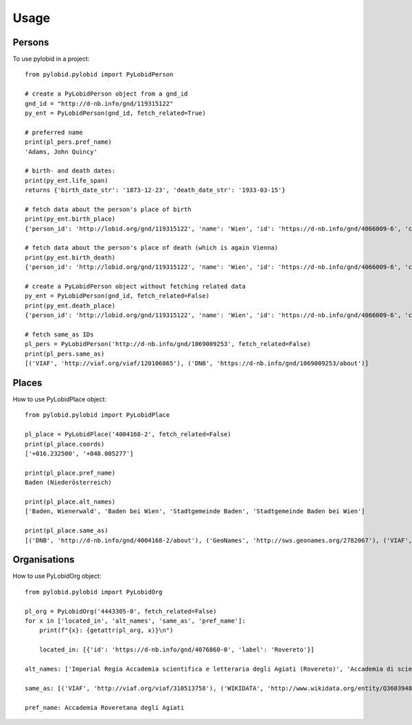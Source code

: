 =====
Usage
=====

Persons
--------

To use pylobid in a project::

    from pylobid.pylobid import PyLobidPerson

    # create a PyLobidPerson object from a gnd_id
    gnd_id = "http://d-nb.info/gnd/119315122"
    py_ent = PyLobidPerson(gnd_id, fetch_related=True)

    # preferred name
    print(pl_pers.pref_name)
    'Adams, John Quincy'

    # birth- and death dates:
    print(py_ent.life_span)
    returns {'birth_date_str': '1873-12-23', 'death_date_str': '1933-03-15'}

    # fetch data about the person's place of birth
    print(py_ent.birth_place)
    {'person_id': 'http://lobid.org/gnd/119315122', 'name': 'Wien', 'id': 'https://d-nb.info/gnd/4066009-6', 'coords': ['+016.371690', '+048.208199'], 'alt_names': ['Bundesunmittelbare Stadt Wien', 'Bécs', 'Bundesland Wien', 'Wīn', 'Vienna', 'Beč', 'Reichsgau Wien', 'Kaiserlich-Königliche Reichshaupt- und Residenzstadt Wien', 'Vjenë', 'Wienna', 'Vindobona (Wien)', 'Vin', 'Stadt Wien', 'Vienna Pannoniae', 'Wenia', 'Vídeň', 'Viedeň', 'Land Wien', 'Viennē', 'Reichshaupt- und Residenzstadt Wien', 'Wienn', 'Vienna Fluviorum', 'Vienne (Österreich)', 'K.K. Reichshaupt- und Residenzstadt Wien', 'Vinna', 'Bundeshauptstadt Wien', 'Vena', 'Vindobona', 'Wiedeń (Wien)', 'Vienna (Austriae)', 'Biennē', 'Gemeinde Wien', 'Dunaj', 'Vienne', 'Viena']}

    # fetch data about the person's place of death (which is again Vienna)
    print(py_ent.birth_death)
    {'person_id': 'http://lobid.org/gnd/119315122', 'name': 'Wien', 'id': 'https://d-nb.info/gnd/4066009-6', 'coords': ['+016.371690', '+048.208199'], 'alt_names': ['Bundesunmittelbare Stadt Wien', 'Bécs', 'Bundesland Wien', 'Wīn', 'Vienna', 'Beč', 'Reichsgau Wien', 'Kaiserlich-Königliche Reichshaupt- und Residenzstadt Wien', 'Vjenë', 'Wienna', 'Vindobona (Wien)', 'Vin', 'Stadt Wien', 'Vienna Pannoniae', 'Wenia', 'Vídeň', 'Viedeň', 'Land Wien', 'Viennē', 'Reichshaupt- und Residenzstadt Wien', 'Wienn', 'Vienna Fluviorum', 'Vienne (Österreich)', 'K.K. Reichshaupt- und Residenzstadt Wien', 'Vinna', 'Bundeshauptstadt Wien', 'Vena', 'Vindobona', 'Wiedeń (Wien)', 'Vienna (Austriae)', 'Biennē', 'Gemeinde Wien', 'Dunaj', 'Vienne', 'Viena']}

    # create a PyLobidPerson object without fetching related data
    py_ent = PyLobidPerson(gnd_id, fetch_related=False)
    print(py_ent.death_place)
    {'person_id': 'http://lobid.org/gnd/119315122', 'name': 'Wien', 'id': 'https://d-nb.info/gnd/4066009-6', 'coords': [], 'alt_names': []}

    # fetch same_as IDs
    pl_pers = PyLobidPerson('http://d-nb.info/gnd/1069009253', fetch_related=False)
    print(pl_pers.same_as)
    [('VIAF', 'http://viaf.org/viaf/120106865'), ('DNB', 'https://d-nb.info/gnd/1069009253/about')]


Places
--------

How to use PyLobidPlace object::

    from pylobid.pylobid import PyLobidPlace

    pl_place = PyLobidPlace('4004168-2', fetch_related=False)
    print(pl_place.coords)
    ['+016.232500', '+048.005277']

    print(pl_place.pref_name)
    Baden (Niederösterreich)

    print(pl_place.alt_names)
    ['Baden, Wienerwald', 'Baden bei Wien', 'Stadtgemeinde Baden', 'Stadtgemeinde Baden bei Wien']

    print(pl_place.same_as)
    [('DNB', 'http://d-nb.info/gnd/4004168-2/about'), ('GeoNames', 'http://sws.geonames.org/2782067'), ('VIAF', 'http://viaf.org/viaf/234093638'), ('WIKIDATA', 'http://www.wikidata.org/entity/Q486450'), ('DNB', 'https://d-nb.info/gnd/2005587-0'), ('dewiki', 'https://de.wikipedia.org/wiki/Bahnhof_Baden_bei_Wien')]


Organisations
--------

How to use PyLobidOrg object::

    from pylobid.pylobid import PyLobidOrg

    pl_org = PyLobidOrg('4443305-0', fetch_related=False)
    for x in ['located_in', 'alt_names', 'same_as', 'pref_name']:
        print(f"{x}: {getattr(pl_org, x)}\n")

        located_in: [{'id': 'https://d-nb.info/gnd/4076860-0', 'label': 'Rovereto'}]

    alt_names: ['Imperial Regia Accademia scientifica e letteraria degli Agiati (Rovereto)', 'Accademia di scienze, lettere ed arti degli Agiati di Rovereto', 'Imperiale Regia Accademia Roveretana', 'Accademia degli Agiati (Rovereto)', 'Accademia Roveretana', 'I. R. Accademia Roveretana degli Agiati', 'I. R. Accademia di lettere e scienze degli Agiati (Rovereto)', 'Regia Accademia Roveretana degli Agiati', 'I. R. Accademia scientifica e letteraria degli Agiati (Rovereto)', 'Imperial Regia Accademia di lettere e scienze degli Agiati (Rovereto)', 'I. R. Accademia degli Agiati (Rovereto)', 'Imperiale Regia Accademia Scientifica e Letteraia degli Agiati', 'Imperiale Regia Accademia di Lettere e Scienze degli Agiati', 'Imperiale Regia Accademia di scienze, lettere ed arti degli Agiati (Rovereto)', 'Imperiale Regia Accademia di Scienze, Lettere ed Arti degli Agiati', 'Accademia degli Agiati (Rovereto, Accademia Roveretana degli Agiati)', 'Imperial Regia Accademia degli Agiati (Rovereto)', 'Imperial Regia Accademia Roveretana', 'Imperiale Regia Accademia di Scienze, Lettere ed Arti degli Agiati (Rovereto)', 'Accademia degli Agiati', 'Imperial Regia Accademia roveretana', 'Imperiale Regia Accademia Roveretana degli Agiati', 'Imperial Regia Accademia di scienze e lettere (Rovereto)', 'I. R. Accademia di scienze e lettere (Rovereto)']

    same_as: [('VIAF', 'http://viaf.org/viaf/310513758'), ('WIKIDATA', 'http://www.wikidata.org/entity/Q3603948'), ('DNB', 'https://d-nb.info/gnd/1085251314'), ('DNB', 'https://d-nb.info/gnd/4443305-0/about')]

    pref_name: Accademia Roveretana degli Agiati
